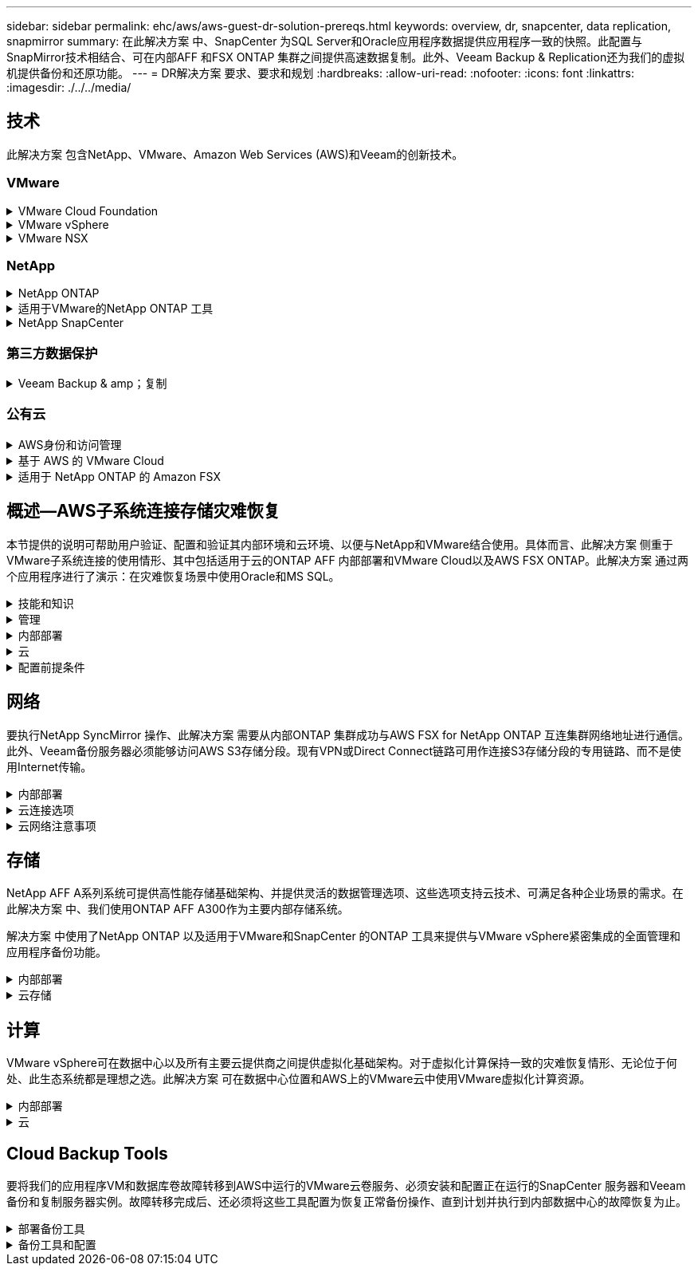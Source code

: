 ---
sidebar: sidebar 
permalink: ehc/aws/aws-guest-dr-solution-prereqs.html 
keywords: overview, dr, snapcenter, data replication, snapmirror 
summary: 在此解决方案 中、SnapCenter 为SQL Server和Oracle应用程序数据提供应用程序一致的快照。此配置与SnapMirror技术相结合、可在内部AFF 和FSX ONTAP 集群之间提供高速数据复制。此外、Veeam Backup & Replication还为我们的虚拟机提供备份和还原功能。 
---
= DR解决方案 要求、要求和规划
:hardbreaks:
:allow-uri-read: 
:nofooter: 
:icons: font
:linkattrs: 
:imagesdir: ./../../media/




== 技术

此解决方案 包含NetApp、VMware、Amazon Web Services (AWS)和Veeam的创新技术。



=== VMware

.VMware Cloud Foundation
[%collapsible]
====
VMware Cloud Foundation平台集成了多种产品、可使管理员在异构环境中配置逻辑基础架构。这些基础架构(称为域)可在私有云和公有 云之间提供一致的操作。Cloud Foundation软件附带的材料清单可确定经过预先验证和认证的组件、以降低客户风险并简化部署。

Cloud Foundation BOM的组件包括以下内容：

* Cloud Builder
* SDDC管理器
* VMware vCenter Server 设备
* VMware ESXi
* VMware NSX
* vRealize Automation
* vRealize Suite Lifecycle Manager
* vRealize Log Insight


有关VMware Cloud Foundation的详细信息、请参见 https://docs.vmware.com/en/VMware-Cloud-Foundation/index.html["VMware Cloud Foundation文档"^]。

====
.VMware vSphere
[%collapsible]
====
VMware vSphere是一个虚拟化平台、可将物理资源转换为计算、网络和存储池、以满足客户的工作负载和应用程序要求。VMware vSphere的主要组件包括：

* * ESXi。*此VMware虚拟机管理程序支持对计算处理器、内存、网络和其他资源进行抽象化、并使其可供虚拟机和容器工作负载使用。
* * vCenter。* VMware vCenter可为在虚拟基础架构中与计算资源、网络和存储进行交互提供集中管理体验。


通过将NetApp ONTAP 与深度产品集成、强大的支持以及强大的功能和存储效率结合使用、客户可以充分发挥其vSphere环境的全部潜能、从而打造出强大的混合多云环境。

有关VMware vSphere的详细信息、请参见 https://docs.vmware.com/en/VMware-vSphere/index.html["此链接。"^]。

有关采用VMware的NetApp解决方案的详细信息、请参见 https://docs.netapp.com/us-en/netapp-solutions/virtualization/netapp-vmware.html["此链接。"^]。

====
.VMware NSX
[%collapsible]
====
VMware NSX通常称为网络虚拟机管理程序、它采用软件定义的模型来连接虚拟化工作负载。VMware NSX在内部和AWS上的VMware Cloud中无处不在、它为客户应用程序和工作负载的网络虚拟化和安全性提供支持。

有关VMware NSX的详细信息、请参见 https://docs.vmware.com/en/VMware-NSX-T-Data-Center/index.html["此链接。"^]。

====


=== NetApp

.NetApp ONTAP
[%collapsible]
====
近 20 年来， NetApp ONTAP 软件一直是 VMware vSphere 环境中的领先存储解决方案，并不断增加创新功能来简化管理，同时降低成本。将 ONTAP 与 vSphere 结合使用是一个很好的组合，可帮助您降低主机硬件和 VMware 软件支出。您还可以利用原生 存储效率、以更低的成本、稳定一致的高性能保护数据。

有关NetApp ONTAP 的详细信息、请参见 https://docs.vmware.com/en/VMware-Cloud-on-AWS/index.html["此链接。"^]。

====
.适用于VMware的NetApp ONTAP 工具
[%collapsible]
====
适用于VMware的ONTAP 工具可将多个插件组合到一个虚拟设备中、从而为使用NetApp存储系统的VMware环境中的虚拟机提供端到端生命周期管理。适用于VMware的ONTAP 工具包括以下内容：

* *虚拟存储控制台(VSC)。*使用NetApp存储对VM和数据存储库执行全面的管理任务。
* *适用于ONTAP 的VASA Provider。*支持使用VMware虚拟卷(VVOL)和NetApp存储进行基于存储策略的管理(SPBM)。
* *存储复制适配器(SRA)*。与VMware Site Recovery Manager (SRM)结合使用时、在发生故障时恢复vCenter数据存储库和虚拟机。


通过适用于VMware的ONTAP 工具、用户不仅可以管理外部存储、还可以与VVOL以及VMware Site Recovery Manager集成。这样可以更轻松地在vCenter环境中部署和操作NetApp存储。

有关适用于VMware的NetApp ONTAP 工具的详细信息、请参见 https://docs.netapp.com/us-en/ontap-tools-vmware-vsphere/index.html["此链接。"^]。

====
.NetApp SnapCenter
[%collapsible]
====
NetApp SnapCenter 软件是一款易于使用的企业平台，可安全地协调和管理应用程序，数据库和文件系统之间的数据保护。SnapCenter 可将这些任务卸载到应用程序所有者、而不会影响对存储系统上活动的监控和监管、从而简化备份、还原和克隆生命周期管理。通过利用基于存储的数据管理、SnapCenter 不仅可以提高性能和可用性、还可以缩短测试和开发时间。

适用于VMware vSphere的SnapCenter 插件支持对虚拟机(VM)、数据存储库和虚拟机磁盘(VMDK)执行崩溃状态一致和VM一致的备份和还原操作。它还支持SnapCenter 应用程序专用插件、以保护虚拟化数据库和文件系统的应用程序一致的备份和还原操作。

有关NetApp SnapCenter 的详细信息、请参见 https://docs.netapp.com/us-en/snapcenter/["此链接。"^]。

====


=== 第三方数据保护

.Veeam Backup & amp；复制
[%collapsible]
====
Veeam备份和复制是一种适用于云、虚拟和物理工作负载的备份、恢复和数据管理解决方案。Veeam Backup & Replication与NetApp Snapshot技术具有专门的集成、可进一步保护vSphere环境。

有关Veeam Backup & Replication的详细信息、请参见 https://www.veeam.com/vm-backup-recovery-replication-software.html["此链接。"^]。

====


=== 公有云

.AWS身份和访问管理
[%collapsible]
====
AWS环境包含多种产品、包括计算、存储、数据库、网络、分析、 以及更多有助于解决业务挑战的功能。企业必须能够定义有权访问这些产品、服务和资源的人员。同样重要的是、确定允许用户在哪些条件下操作、更改或添加配置。

AWS身份和访问管理(AWS Identity and Access Management、Aaim)提供了一个安全控制平台、用于管理对AWS服务和产品的访问。正确配置的用户、访问密钥和权限允许在AWS和Amazon FSX上部署VMware Cloud。

有关AIM"的详细信息、请参见 https://docs.aws.amazon.com/iam/index.html["此链接。"^]。

====
.基于 AWS 的 VMware Cloud
[%collapsible]
====
基于 AWS 的 VMware 云通过优化对原生 AWS 服务的访问，将 VMware 企业级 SDDC 软件引入 AWS 云。VMware Cloud on AWS由VMware Cloud Foundation提供支持、它将VMware的计算、存储和网络虚拟化产品(VMware vSphere、VMware vSAN和VMware NSX)与VMware vCenter Server管理功能相集成、并经过优化、可在专用的弹性裸机AWS基础架构上运行。

有关AWS上的VMware Cloud的详细信息、请参见 https://docs.vmware.com/en/VMware-Cloud-on-AWS/index.html["此链接。"^]。

====
.适用于 NetApp ONTAP 的 Amazon FSX
[%collapsible]
====
适用于NetApp ONTAP 的Amazon FSx是一款功能全面且受全面管理的ONTAP 系统、可作为原生 AWS服务使用。它基于NetApp ONTAP 构建、可提供熟悉的功能、同时还可提供完全托管的云服务的简便性。

适用于ONTAP 的Amazon FSX可为各种计算类型提供多协议支持、包括公有 云或内部环境中的VMware。适用于ONTAP 的Amazon FSX可用于当今的子系统连接用例以及技术预览版中的NFS数据存储库、支持企业从内部环境和云中利用熟悉的功能。

有关适用于NetApp ONTAP 的Amazon FSX的详细信息、请参见 https://aws.amazon.com/fsx/netapp-ontap/["此链接。"]。

====


== 概述—AWS子系统连接存储灾难恢复

本节提供的说明可帮助用户验证、配置和验证其内部环境和云环境、以便与NetApp和VMware结合使用。具体而言、此解决方案 侧重于VMware子系统连接的使用情形、其中包括适用于云的ONTAP AFF 内部部署和VMware Cloud以及AWS FSX ONTAP。此解决方案 通过两个应用程序进行了演示：在灾难恢复场景中使用Oracle和MS SQL。

.技能和知识
[%collapsible]
====
要访问Cloud Volumes Service for AWS、需要以下技能和信息：

* 访问VMware和ONTAP 内部环境并了解相关知识。
* 访问VMware Cloud和AWS并了解相关信息。
* 访问AWS和Amazon FSX ONTAP 并了解这些信息。
* 了解SDDC和AWS资源。
* 了解内部资源与云资源之间的网络连接。
* 具备灾难恢复场景的工作知识。
* 了解在VMware上部署的应用程序的工作知识。


====
.管理
[%collapsible]
====
无论是在内部还是在云中与资源进行交互、用户和管理员都必须能够并有权根据自己的权限在需要时根据自己的权限在需要的位置配置这些资源。要成功部署混合云、您在内部系统(包括ONTAP 和VMware)以及云资源(包括VMware Cloud和AWS)中的角色和权限之间的交互至关重要。

要使用VMware和ONTAP 内部部署以及基于AWS和FSX ONTAP 的VMware Cloud构建灾难恢复解决方案 、必须执行以下管理任务。

* 启用以下配置的角色和帐户：
+
** ONTAP 存储资源
** VMware VM、数据存储库等
** AWS VPC和安全组


* 配置内部VMware环境和ONTAP
* VMware Cloud环境
* 适用于ONTAP 文件系统的Amazon FSX
* 内部环境与AWS之间的连接
* 连接AWS VPC


====
.内部部署
[%collapsible]
====
VMware虚拟环境包括ESXi主机、VMware vCenter Server、NSX网络和其他组件的许可、如下图所示。所有这些组件的许可方式都不同、了解底层组件如何使用可用的许可容量非常重要。

image:dr-vmc-aws-image2.png["错误：缺少图形映像"]

.ESXi主机
[%collapsible]
=====
VMware环境中的计算主机是使用ESXi部署的。在不同容量层获得vSphere的许可后、虚拟机可以利用每个主机上的物理CPU以及适用的授权功能。

=====
.VMware vCenter
[%collapsible]
=====
管理ESXi主机和存储是VMware管理员可通过vCenter Server使用的众多功能之一。从VMware vCenter 7.0开始、根据许可证的不同、有三个版本的VMware vCenter可用：

* vCenter Server基础知识
* vCenter Server基础版
* vCenter Server标准版


=====
.VMware NSX
[%collapsible]
=====
VMware NSX为管理员提供了启用高级功能所需的灵活性。根据获得许可的NSX-T版本启用功能：

* 专业人员
* 高级
* Enterprise Plus
* 远程办公室/分支机构


=====
.NetApp ONTAP
[%collapsible]
=====
NetApp ONTAP 许可是指管理员如何访问NetApp存储中的各种功能。许可证是一个或多个软件授权的记录。通过安装许可证密钥(也称为许可证代码)、您可以在存储系统上使用某些功能或服务。例如、ONTAP 支持所有主要的行业标准客户端协议(NFS、SMB、FC、FCoE、iSCSI、 和NVMe/FC)。

Data ONTAP 功能许可证以软件包的形式发布、每个软件包都包含多个功能或一个功能。某个软件包需要许可证密钥、安装该密钥后、您可以访问该软件包中的所有功能。

许可证类型如下：

* *节点锁定许可证。*安装节点锁定许可证可使节点获得许可功能。要使集群能够使用许可的功能，必须至少为一个节点授予使用此功能的许可。
* *主许可证/站点许可证。*主许可证或站点许可证不与特定系统序列号绑定。安装站点许可证时、集群中的所有节点均有权使用许可的功能。
* *演示/临时许可证。*演示或临时许可证将在一段时间后过期。通过此许可证，您可以在不购买授权的情况下尝试某些软件功能。
* *容量许可证(仅限ONTAP Select 和FabricPool)。* ONTAP Select 实例根据用户要管理的数据量获得许可。从ONTAP 9.4开始、FabricPool 要求在第三方存储层(例如AWS)上使用容量许可证。


=====
.NetApp SnapCenter
[%collapsible]
=====
SnapCenter 需要多个许可证才能启用数据保护操作。您安装的 SnapCenter 许可证类型取决于您的存储环境和要使用的功能。SnapCenter 标准版许可证可保护应用程序、数据库、文件系统和虚拟机。在将存储系统添加到 SnapCenter 之前，您必须安装一个或多个 SnapCenter 许可证。

要保护应用程序、数据库、文件系统和虚拟机、您必须在FAS 或AFF 存储系统上安装基于控制器的标准许可证、或者在ONTAP Select 和Cloud Volumes ONTAP 平台上安装基于容量的标准许可证。

请参见此解决方案 的以下SnapCenter 备份前提条件：

* 在内部ONTAP 系统上创建的卷和SMB共享、用于查找备份的数据库和配置文件。
* 内部ONTAP 系统与AWS帐户中的FSX或CVO之间的SnapMirror关系。用于传输包含备份的SnapCenter 数据库和配置文件的快照。
* Windows Server安装在云帐户中、可以安装在EC2实例上、也可以安装在VMware Cloud SDDC中的VM上。
* SnapCenter 安装在VMware Cloud中的Windows EC2实例或VM上。


=====
.MS SQL
[%collapsible]
=====
在此解决方案 验证中、我们使用MS SQL演示灾难恢复。

有关MS SQL和NetApp ONTAP 最佳实践的详细信息、请参见 https://www.netapp.com/media/8585-tr4590.pdf["此链接。"^]。

=====
.Oracle
[%collapsible]
=====
在此解决方案 验证中、我们使用Oracle演示灾难恢复。有关Oracle和NetApp ONTAP 最佳实践的详细信息、请参见 https://www.netapp.com/media/8744-tr3633.pdf["此链接。"^]。

=====
.Veeam
[%collapsible]
=====
在此解决方案 验证过程中、我们使用Veeam演示灾难恢复。有关Veeam和NetApp ONTAP 最佳实践的详细信息、请参见 https://www.veeam.com/wp-netapp-configuration-best-practices-guide.html["此链接。"^]。

=====
====
.云
[%collapsible]
====
.AWS
[%collapsible]
=====
您必须能够执行以下任务：

* 部署和配置域服务。
* 在给定VPC中根据应用程序要求部署FSX ONTAP。
* 在AWS计算网关上配置VMware Cloud、以允许来自FSX ONTAP 的流量。
* 配置AWS安全组、以允许AWS子网上的VMware Cloud与部署了FSX ONTAP 服务的AWS VPC子网之间进行通信。


=====
.VMware Cloud
[%collapsible]
=====
您必须能够执行以下任务：

* 在AWS SDDC上配置VMware Cloud。


=====
.Cloud Manager帐户验证
[%collapsible]
=====
您必须能够使用NetApp Cloud Manager部署资源。要验证是否可以、请完成以下任务：

* https://docs.netapp.com/us-en/cloud-manager-setup-admin/task-signing-up.html["注册Cloud Central"^] 如果您尚未执行此操作。
* https://docs.netapp.com/us-en/cloud-manager-setup-admin/task-logging-in.html["登录到Cloud Manager"^]。
* https://docs.netapp.com/us-en/cloud-manager-setup-admin/task-setting-up-netapp-accounts.html["设置工作空间和用户"^]。
* https://docs.netapp.com/us-en/cloud-manager-setup-admin/concept-connectors.html["创建连接器"^]。


=====
.适用于 NetApp ONTAP 的 Amazon FSX
[%collapsible]
=====
拥有AWS帐户后、您必须能够执行以下任务：

* 创建一个能够为NetApp ONTAP 文件系统配置Amazon FSX的IAM管理用户。


=====
====
.配置前提条件
[%collapsible]
====
鉴于客户拥有不同的拓扑结构、本节重点介绍实现从内部资源到云资源的通信所需的端口。

.所需端口和防火墙注意事项
[%collapsible]
=====
下表介绍了必须在整个基础架构中启用的端口。

有关Veeam Backup & Replication软件所需端口的更全面列表、请按照 https://helpcenter.veeam.com/docs/backup/vsphere/used_ports.html?zoom_highlight=port+requirements&ver=110["此链接。"^]。

有关SnapCenter 的端口要求的更全面列表、请按 https://docs.netapp.com/ocsc-41/index.jsp?topic=%2Fcom.netapp.doc.ocsc-isg%2FGUID-6B5E4464-FE9A-4D2A-B526-E6F4298C9550.html["此链接。"^]。

下表列出了Microsoft Windows Server的Veeam端口要求。

|===
| from | 收件人： | 协议 | Port | 注释： 


| 备份服务器 | Microsoft Windows服务器 | TCP | 445 | 部署Veeam Backup & Replication组件所需的端口。 


| 备份代理 |  | TCP | 6160 | Veeam安装程序服务使用的默认端口。 


| 备份存储库 |  | TCP | 2500到3500 | 用作数据传输通道和收集日志文件的默认端口范围。 


| 挂载服务器 |  | TCP | 6162 | Veeam Data Mover使用的默认端口。 
|===

NOTE: 对于作业使用的每个TCP连接、都会为此范围分配一个端口。

下表列出了Linux Server的Veeam端口要求。

|===
| from | 收件人： | 协议 | Port | 注释： 


| 备份服务器 | Linux服务器 | TCP | 22. | 用作从控制台到目标Linux主机的控制通道的端口。 


|  |  | TCP | 6162 | Veeam Data Mover使用的默认端口。 


|  |  | TCP | 2500到3500 | 用作数据传输通道和收集日志文件的默认端口范围。 
|===

NOTE: 对于作业使用的每个TCP连接、都会为此范围分配一个端口。

下表列出了Veeam Backup Server的端口要求。

|===
| from | 收件人： | 协议 | Port | 注释： 


| 备份服务器 | vCenter Server | HTTPS、TCP | 443. | 用于连接到vCenter Server的默认端口。用作从控制台到目标Linux主机的控制通道的端口。 


|  | 托管Veeam Backup & Replication配置数据库的Microsoft SQL Server | TCP | 1443 | 用于与部署Veeam Backup & Replication配置数据库的Microsoft SQL Server进行通信的端口(如果使用Microsoft SQL Server默认实例)。 


|  | 所有备份服务器的名称解析DNS服务器 | TCP | 3389 | 用于与DNS服务器通信的端口 
|===

NOTE: 如果使用vCloud Director、请确保打开底层vCenter Server上的端口443。

下表列出了Veeam Backup Proxy端口要求。

|===
| from | 收件人： | 协议 | Port | 注释： 


| 备份服务器 | 备份代理 | TCP | 6210 | Veeam Backup VSS集成服务用于在SMB文件共享备份期间创建VSS快照的默认端口。 


| 备份代理 | vCenter Server | TCP | 1443 | 可在vCenter设置中自定义的默认VMware Web服务端口。 
|===
下表列出了SnapCenter 端口要求。

|===
| 端口类型 | 协议 | Port | 注释： 


| SnapCenter 管理端口 | HTTPS | 8146 | 此端口用于SnapCenter 客户端(SnapCenter 用户)与SnapCenter 服务器之间的通信。也用于从插件主机到 SnapCenter 服务器的通信。 


| SnapCenter SMCore 通信端口 | HTTPS | 8043 | 此端口用于在SnapCenter 服务器与安装SnapCenter 插件的主机之间进行通信。 


| Windows插件主机、安装 | TCP | 135、445 | 这些端口用于在SnapCenter 服务器与要安装此插件的主机之间进行通信。这些端口可以在安装后关闭。此外、Windows Instrumentation Services还会搜索端口49152到65535、这些端口必须处于打开状态。 


| Linux插件主机、安装 | SSH | 22. | 这些端口用于在SnapCenter 服务器与要安装此插件的主机之间进行通信。SnapCenter 使用这些端口将插件软件包二进制文件复制到Linux插件主机。 


| 适用于Windows/Linux的SnapCenter 插件软件包 | HTTPS | 8145 | 此端口用于在SMCore与安装了SnapCenter 插件的主机之间进行通信。 


| VMware vSphere vCenter Server 端口 | HTTPS | 443. | 此端口用于在适用于VMware vSphere的SnapCenter 插件与vCenter服务器之间进行通信。 


| 适用于VMware vSphere的SnapCenter 插件端口 | HTTPS | 8144 | 此端口用于从vCenter vSphere Web Client和SnapCenter 服务器进行通信。 
|===
=====
====


== 网络

要执行NetApp SyncMirror 操作、此解决方案 需要从内部ONTAP 集群成功与AWS FSX for NetApp ONTAP 互连集群网络地址进行通信。此外、Veeam备份服务器必须能够访问AWS S3存储分段。现有VPN或Direct Connect链路可用作连接S3存储分段的专用链路、而不是使用Internet传输。

.内部部署
[%collapsible]
====
ONTAP 支持用于虚拟化的所有主要存储协议、包括适用于SAN环境的iSCSI、光纤通道(FC)、以太网光纤通道(FCoE)或非易失性光纤通道快速内存(NVMe/FC)。ONTAP 还支持NFS (v3和v4.1)以及SMB或S3进行子系统连接。您可以自由选择最适合您的环境的协议、并且可以根据需要在一个系统上组合协议。例如、您可以通过一些iSCSI LUN或子系统共享来扩大NFS数据存储库的一般使用范围。

此解决方案 可将NFS数据存储库用于子系统VMDK的内部数据存储库、并将iSCSI和NFS用于子系统应用程序数据。

.客户端网络
[%collapsible]
=====
通过VMkernel网络端口和软件定义的网络连接、ESXi主机可以与VMware环境以外的元素进行通信。连接性取决于所使用的VMkernel接口类型。

对于此解决方案 、已配置以下VMkernel接口：

* 管理
* VMotion
* NFS
* iSCSI


=====
.已配置存储网络
[%collapsible]
=====
LIF （逻辑接口）表示集群中某个节点的网络访问点。这样可以与存储客户端访问的数据的Storage Virtual Machine进行通信。您可以在集群通过网络发送和接收通信的端口上配置 LIF 。

对于此解决方案 、将为以下存储协议配置LIF：

* NFS
* iSCSI


=====
====
.云连接选项
[%collapsible]
====
在将内部环境连接到云资源时、客户有许多选择、包括部署VPN或Direct Connect拓扑。

.虚拟专用网络(VPN)
[%collapsible]
=====
VPN (虚拟专用网络)通常用于使用基于Internet或专用MPLS网络创建安全的IPsec通道。VPN易于设置、但缺乏可靠性(如果基于Internet)和速度。端点可以在AWS VPC或VMware Cloud SDDC上终止。对于此灾难恢复解决方案 、我们创建了从内部网络到AWS FSx for NetApp ONTAP 的连接。因此、它可以在连接了FSX for NetApp ONTAP 的AWS VPC (虚拟专用网关或传输网关)上终止。

VPN设置可以基于路由、也可以基于策略。使用基于路由的设置时、端点会自动交换路由、而设置会学习路由到新创建的子网。在基于策略的设置中、您必须定义本地和远程子网、并且在添加新子网并允许在IPsec通道中进行通信时、您必须更新路由。


NOTE: 如果未在默认网关上创建IPsec VPN通道、则必须通过本地VPN通道端点在路由表中定义远程网络路由。

下图显示了典型的VPN连接选项。

image:dr-vmc-aws-image3.png["错误：缺少图形映像"]

=====
.直接连接
[%collapsible]
=====
Direct Connect提供指向AWS网络的专用链接。专用连接会使用1 Gbps、10 Gbps或100 Gbps以太网端口创建指向AWS的链路。AWS Direct Connect合作伙伴可使用自己与AWS之间预先建立的网络链路提供托管连接、并且可用速率介于50 Mbps到10 Gbps之间。默认情况下、流量未加密。但是、可以使用一些选项来保护MAC或IPsec的流量安全。MACsec提供第2层加密、而IPsec提供第3层加密。MAC可通过隐藏正在通信的设备来提供更好的安全性。

客户必须将其路由器设备放置在AWS Direct Connect位置。要进行设置、您可以使用AWS合作伙伴网络(APN)。该路由器与AWS路由器之间建立了物理连接。要在VPC上访问适用于NetApp ONTAP 的FSX、您必须具有专用虚拟接口或从Direct Connect到VPC的传输虚拟接口。使用专用虚拟接口时、直接连接到VPC连接的可扩展性会受到限制。

下图显示了Direct Connect接口选项。

image:dr-vmc-aws-image4.png["错误：缺少图形映像"]

=====
.传输网关
[%collapsible]
=====
传输网关是一种区域级别的构造、可提高区域内直接连接到VPC连接的可扩展性。如果需要跨区域连接、则必须为传输网关建立对等关系。有关详细信息、请查看 https://docs.aws.amazon.com/directconnect/latest/UserGuide/Welcome.html["AWS Direct Connect文档"^]。

=====
====
.云网络注意事项
[%collapsible]
====
在云中、底层网络基础架构由云服务提供商管理、而客户必须在AWS中管理VPC网络、子网、路由表等。他们还必须管理计算边缘的NSX网段。SDDC对外部VPC和Transit Connect的路由进行分组。

在连接到VMware Cloud的VPC上部署具有多AZ可用性的FSX for NetApp ONTAP 时、iSCSI流量会收到必要的路由表更新以启用通信。默认情况下、从VMware Cloud到所连接的VPC for Multi-AZ部署上的FSX ONTAP NFS/SMB子网的路由不可用。为了定义该路由、我们使用VMware Cloud SDDC组、该组是一个由VMware管理的传输网关、用于在同一区域的VMware Cloud SDDC之间以及外部VPC和其他传输网关之间进行通信。


NOTE: 使用传输网关会产生数据传输成本。有关特定于某个区域的成本详细信息、请参见 https://aws.amazon.com/transit-gateway/pricing/["此链接。"^]。

VMware Cloud SDDC可以部署在一个可用性区域中、就像拥有一个数据中心一样。此外、还提供了延伸型集群选项、这与NetApp MetroCluster 解决方案 类似、可在可用性区域发生故障时提供更高的可用性并减少停机时间。

为了最大限度地降低数据传输成本、请将VMware Cloud SDDC和AWS实例或服务保留在同一可用性区域中。最好使用可用性区域ID而不是名称进行匹配、因为AWS会提供特定于帐户的AZ订单列表、以便在可用性区域之间分摊负载。例如、一个帐户(US-East-1a)可能指向AZ ID 1、而另一个帐户(US-East-1c)可能指向AZ ID 1。可以通过多种方式检索可用性区域ID。在以下示例中、我们从VPC子网检索到AZ ID。

image:dr-vmc-aws-image5.png["错误：缺少图形映像"]

在VMware Cloud SDDC中、网络连接通过NSX进行管理、处理北-南流量上行链路端口的边缘网关(第0层路由器)连接到AWS VPC。计算网关和管理网关(第1层路由器)用于处理东西向流量。如果边缘的上行链路端口使用率较高、则可以创建流量组以与特定主机IP或子网关联。创建流量组会创建额外的边缘节点来分隔流量。检查 https://docs.vmware.com/en/VMware-Cloud-on-AWS/services/com.vmware.vmc-aws-networking-security/GUID-306D3EDC-F94E-4216-B306-413905A4A784.html["VMware 文档"^] 使用多边缘设置所需的最小vSphere主机数。

.客户端网络
[%collapsible]
=====
在配置VMware Cloud SDDC时、VMKernel端口已配置完毕并可供使用。VMware负责管理这些端口、无需进行任何更新。

下图显示了主机VMKernel信息示例。

image:dr-vmc-aws-image6.png["错误：缺少图形映像"]

=====
.配置的存储网络(iSCSI、NFS)
[%collapsible]
=====
对于VM子系统存储网络、我们通常会创建端口组。通过NSX、我们可以创建在vCenter上用作端口组的分段。由于存储网络位于可路由的子网中、因此即使不创建单独的网段、您也可以使用默认NIC访问LUN或挂载NFS导出。要分隔存储流量、您可以创建其他分段、定义规则并控制这些分段上的MTU大小。为了提供容错功能、最好至少为存储网络配置两个专用区块。如前所述、如果上行链路带宽变为问题描述 、您可以创建流量组并分配IP前缀和网关以执行基于源的路由。

我们建议将灾难恢复SDDC中的网段与源环境进行匹配、以防止在故障转移期间猜测是否映射网络网段。

=====
.安全组
[%collapsible]
=====
许多安全选项均可在AWS VPC和VMware Cloud SDDC网络上提供安全通信。在VMware Cloud SDDC网络中、您可以使用NSX跟踪流来标识路径、包括使用的规则。然后、您可以使用VPC网络上的网络分析器确定此流期间使用的路径、包括路由表、安全组和网络访问控制列表。

=====
====


== 存储

NetApp AFF A系列系统可提供高性能存储基础架构、并提供灵活的数据管理选项、这些选项支持云技术、可满足各种企业场景的需求。在此解决方案 中、我们使用ONTAP AFF A300作为主要内部存储系统。

解决方案 中使用了NetApp ONTAP 以及适用于VMware和SnapCenter 的ONTAP 工具来提供与VMware vSphere紧密集成的全面管理和应用程序备份功能。

.内部部署
[%collapsible]
====
我们将ONTAP 存储用于托管虚拟机及其VMDK文件的VMware数据存储库。VMware支持对已连接的数据存储库使用多种存储协议、在此解决方案 中、我们对ESXi主机上的数据存储库使用NFS卷。但是、ONTAP 存储系统支持VMware支持的所有协议。

下图显示了VMware存储选项。

image:dr-vmc-aws-image7.png["错误：缺少图形映像"]

ONTAP 卷用于应用程序VM的iSCSI和NFS子系统连接存储。我们对应用程序数据使用了以下存储协议：

* 用于子系统连接的Oracle数据库文件的NFS卷。
* 用于子系统连接的Microsoft SQL Server数据库和事务日志的iSCSI LUN。


|===
| 操作系统 | 数据库类型 | 存储协议 | 卷问题描述 


| Windows Server 2019 | SQL Server 2019 | iSCSI | 数据库文件 


|  |  | iSCSI | 日志文件 


| Oracle Linux 8.5 | Oracle 19c | NFS | Oracle二进制文件 


|  |  | NFS | Oracle数据 


|  |  | NFS | Oracle恢复文件 
|===
我们还将ONTAP 存储用于主要Veeam备份存储库、并将其用于SnapCenter 数据库备份的备份目标。

* Veeam备份存储库的SMB共享。
* SMB共享作为SnapCenter 数据库备份的目标。


====
.云存储
[%collapsible]
====
此解决方案 包括AWS上的VMware Cloud、用于托管在故障转移过程中还原的虚拟机。截至本文撰写时、VMware支持为托管VM和VMDK的数据存储库使用vSAN存储。

FSX for ONTAP 用作使用SnapCenter 和SyncMirror 镜像的应用程序数据的二级存储。在故障转移过程中、适用于ONTAP 集群的FSX将转换为主存储、数据库应用程序可以恢复在FSX存储集群上运行的正常功能。

.适用于NetApp ONTAP 的Amazon FSX设置
[%collapsible]
=====
要使用Cloud Manager部署适用于NetApp ONTAP 的AWS FSX、请按照中的说明进行操作 https://docs.netapp.com/us-en/cloud-manager-fsx-ontap/start/task-getting-started-fsx.html["此链接。"^]。

部署FSX ONTAP 后、将内部ONTAP 实例拖放到FSX ONTAP 中以启动卷的复制设置。

下图展示了我们的FSX ONTAP 环境。

image:dr-vmc-aws-image8.png["错误：缺少图形映像"]

=====
.已创建网络接口
[%collapsible]
=====
适用于NetApp ONTAP 的FSX已预先配置网络接口、可用于iSCSI、NFS、SMB和集群间网络。

=====
.VM数据存储库存储
[%collapsible]
=====
VMware Cloud SDDC随附两个VSAN数据存储库、分别名为`vsandatastore`和`workloaddatastore`。我们使用`vsandatastore`托管管理VM、其访问权限仅限于cloudadmin凭据。对于工作负载、我们使用了`workloaddatastore`。

=====
====


== 计算

VMware vSphere可在数据中心以及所有主要云提供商之间提供虚拟化基础架构。对于虚拟化计算保持一致的灾难恢复情形、无论位于何处、此生态系统都是理想之选。此解决方案 可在数据中心位置和AWS上的VMware云中使用VMware虚拟化计算资源。

.内部部署
[%collapsible]
====
此解决方案 使用运行VMware vSphere v7.0U3的HPE DL360第10代服务器。我们部署了六个计算实例、以便为SQL服务器和Oracle服务器提供充足的资源。

我们部署了10个运行SQL Server 2019的Windows Server 2019 VM、这些VM使用不同的数据库大小、另外还部署了10个运行Oracle 19c的Oracle Linux 8.5 VM和不同的数据库大小。

====
.云
[%collapsible]
====
我们在AWS上的VMware Cloud中部署了一个SDDC、其中包含两台主机、用于提供足够的资源来运行从主站点还原的虚拟机。

image:dr-vmc-aws-image9.png["错误：缺少图形映像"]

====


== Cloud Backup Tools

要将我们的应用程序VM和数据库卷故障转移到AWS中运行的VMware云卷服务、必须安装和配置正在运行的SnapCenter 服务器和Veeam备份和复制服务器实例。故障转移完成后、还必须将这些工具配置为恢复正常备份操作、直到计划并执行到内部数据中心的故障恢复为止。

.部署备份工具
[%collapsible]
====
SnapCenter 服务器和Veeam备份和复制服务器可以安装在VMware云SDDC中、也可以安装在VPC中的EC2实例上、并通过网络连接到VMware云环境。

.SnapCenter 服务器
[%collapsible]
=====
SnapCenter 软件可从NetApp支持站点获得、并可安装在位于域或工作组中的Microsoft Windows系统上。有关详细的规划指南和安装说明、请参见 link:https://docs.netapp.com/us-en/snapcenter/install/install_workflow.html["NetApp文档中心"^]。

SnapCenter 软件位于 https://mysupport.netapp.com["此链接。"^]。

=====
.Veeam Backup & amp；复制服务器
[%collapsible]
=====
您可以在AWS上的VMware Cloud中的Windows服务器或EC2实例上安装Veeam Backup & Replication服务器。有关详细的实施指导、请参见 https://www.veeam.com/documentation-guides-datasheets.html["Veeam帮助中心技术文档"^]。

=====
====
.备份工具和配置
[%collapsible]
====
安装后、必须对SnapCenter 和Veeam Backup & Replication进行配置、以执行必要的任务、将数据还原到AWS上的VMware Cloud。

. SnapCenter 配置


[]
=====
要还原已镜像到FSX ONTAP 的应用程序数据、必须先对内部SnapCenter 数据库执行完全还原。此过程完成后、将重新建立与VM的通信、现在可以使用FSX ONTAP 作为主存储来恢复应用程序备份。

有关驻留在AWS中的SnapCenter 服务器上要完成的步骤列表、请参见一节 link:aws-guest-dr-solution-overview.html#deploy-secondary-snapcenter["部署二级Windows SnapCenter 服务器"]。

=====
.Veeam Backup & amp；复制配置
[%collapsible]
=====
要还原已备份到Amazon S3存储的虚拟机、Veeam服务器必须安装在Windows服务器上、并配置为与VMware Cloud、FSX ONTAP 和包含原始备份存储库的S3存储分段进行通信。此外、还必须在FSX ONTAP 上配置一个新的备份存储库、以便在虚拟机还原后对其执行新备份。

有关完成应用程序VM故障转移所需步骤的完整列表、请参见一节 link:aws-guest-dr-solution-overview.html#deploy-secondary-veeam["部署二级Veeam Backup  amp；复制服务器"]。

=====
====